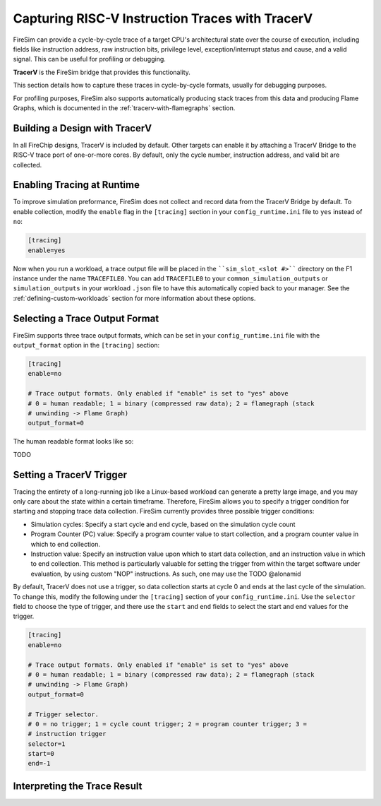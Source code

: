 Capturing RISC-V Instruction Traces with TracerV
==================================================

FireSim can provide a cycle-by-cycle trace of a target CPU's architectural
state over the course of execution, including fields like instruction address,
raw instruction bits, privilege level, exception/interrupt status and cause,
and a valid signal. This can be useful for profiling or debugging.

**TracerV** is the FireSim bridge that provides this functionality.

This section details how to capture these traces in cycle-by-cycle formats,
usually for debugging purposes.

For profiling purposes, FireSim also supports automatically producing stack
traces from this data and producing Flame Graphs, which is documented in the
:ref:`tracerv-with-flamegraphs` section.

Building a Design with TracerV
-------------------------------

In all FireChip designs, TracerV is included by default. Other targets can
enable it by attaching a TracerV Bridge to the RISC-V trace port of one-or-more
cores. By default, only the cycle number, instruction address, and valid bit
are collected.

Enabling Tracing at Runtime
----------------------------

To improve simulation preformance, FireSim does not collect and record data
from the TracerV Bridge by default. To enable collection, modify the ``enable``
flag in the ``[tracing]`` section in your ``config_runtime.ini`` file to ``yes``
instead of ``no``:

.. code-block:: ini

    [tracing]
    enable=yes

Now when you run a workload, a trace output file will be placed in the
````sim_slot_<slot #>```` directory on the F1 instance under the name ``TRACEFILE0``.
You can add ``TRACEFILE0`` to your ``common_simulation_outputs`` or
``simulation_outputs`` in your workload ``.json`` file to have this automatically
copied back to your manager.  See the :ref:`defining-custom-workloads` section
for more information about these options.

Selecting a Trace Output Format
---------------------------------

FireSim supports three trace output formats, which can be set in your
``config_runtime.ini`` file with the ``output_format`` option in the
``[tracing]`` section:

.. code-block:: ini

   [tracing]
   enable=no

   # Trace output formats. Only enabled if "enable" is set to "yes" above
   # 0 = human readable; 1 = binary (compressed raw data); 2 = flamegraph (stack
   # unwinding -> Flame Graph)
   output_format=0

The human readable format looks like so:

TODO

Setting a TracerV Trigger
---------------------------

Tracing the entirety of a long-running job like a Linux-based workload can
generate a pretty large image, and you may only care about the state within a
certain timeframe.
Therefore, FireSim allows you to specify a trigger condition for starting and
stopping trace data collection. FireSim currently provides three possible trigger
conditions:

* Simulation cycles: Specify a start cycle and end cycle, based on the
  simulation cycle count
* Program Counter (PC) value: Specify a program
  counter value to start collection, and a program counter value in which to
  end collection.
* Instruction value: Specify an instruction value upon which
  to start data collection, and an instruction value in which to end
  collection. This method is particularly valuable for setting the trigger from
  within the target software under evaluation, by using custom "NOP"
  instructions. As such, one may use the  TODO @alonamid


By default, TracerV does not use a trigger, so data collection starts at cycle
0 and ends at the last cycle of the simulation. To change this, modify the
following under the ``[tracing]`` section of your ``config_runtime.ini``.
Use the ``selector`` field to choose the type of trigger, and there use the ``start`` and ``end`` fields
to select the start and end values for the trigger.

.. code-block:: ini

   [tracing]
   enable=no

   # Trace output formats. Only enabled if "enable" is set to "yes" above
   # 0 = human readable; 1 = binary (compressed raw data); 2 = flamegraph (stack
   # unwinding -> Flame Graph)
   output_format=0

   # Trigger selector.
   # 0 = no trigger; 1 = cycle count trigger; 2 = program counter trigger; 3 =
   # instruction trigger
   selector=1
   start=0
   end=-1



Interpreting the Trace Result
------------------------------
